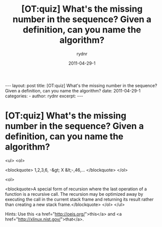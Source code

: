 #+BEGIN_HTML
---
layout: post
title: [OT:quiz] What's the missing number in the sequence? Given a definition, can you name the algorithm?
date: 2011-04-29-1
categories: 
- 
author: rydnr
excerpt: 
---
#+END_HTML
#+STARTUP: showall
#+STARTUP: hidestars
#+OPTIONS: H:2 num:nil tags:nil toc:nil timestamps:t
#+LAYOUT: post
#+AUTHOR: rydnr
#+DATE: 2011-04-29-1
#+TITLE: [OT:quiz] What's the missing number in the sequence? Given a definition, can you name the algorithm?
#+DESCRIPTION: 
#+KEYWORDS: 
:PROPERTIES:
:ON: 2011-04-29-1
:END:
* [OT:quiz] What's the missing number in the sequence? Given a definition, can you name the algorithm?

<ul>
<ol>

<blockquote>
1,2,3,6, -&gt; X &lt;-,46,...
</blockquote>
</ol>

<ol>

<blockquote>A special form of recursion where the last operation of a function is a recursive call. The recursion may be optimized away by executing the call in the current stack frame and returning its result rather than creating a new stack frame.</blockquote>
</ol>
</ul>

Hints: Use this <a href="http://oeis.org/">this</a> and <a href="http://xlinux.nist.gov/">that</a>.
